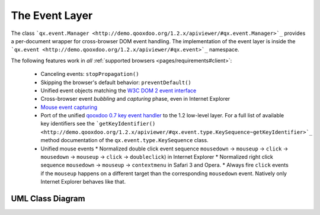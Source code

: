 .. _pages/event_layer_impl#the_event_layer:

The Event Layer
***************

The class ```qx.event.Manager <http://demo.qooxdoo.org/1.2.x/apiviewer/#qx.event.Manager>`_`` provides a per-document wrapper for cross-browser DOM event handling. The implementation of the event layer is inside the ```qx.event <http://demo.qooxdoo.org/1.2.x/apiviewer/#qx.event>`_`` namespace.

The following features work in *all* :ref:`supported browsers <pages/requirements#client>`:

  * Canceling events: ``stopPropagation()``
  * Skipping the browser's default behavior: ``preventDefault()``
  * Unified event objects matching the `W3C DOM 2 event interface <http://www.w3.org/TR/DOM-Level-2-Events/events.html#Events-interface>`_ 
  * Cross-browser event *bubbling* and *capturing* phase, even in Internet Explorer
  * `Mouse event capturing <http://msdn2.microsoft.com/en-us/library/ms537630.aspx>`_
  * Port of the unified `qooxdoo 0.7 key event handler <http://qooxdoo.org/documentation/0.7/keyboard_events>`_ to the 1.2 low-level layer. For a full list of available key identifiers see the ```getKeyIdentifier() <http://demo.qooxdoo.org/1.2.x/apiviewer/#qx.event.type.KeySequence~getKeyIdentifier>`_`` method documentation of the ``qx.event.type.KeySequence`` class.
  * Unified mouse events
    * Normalized double click event sequence ``mousedown`` -> ``mouseup`` -> ``click`` -> ``mousedown`` -> ``mouseup`` -> ``click`` -> ``doubleclick``) in Internet Explorer
    * Normalized right click sequence ``mousedown`` -> ``mouseup`` -> ``contextmenu`` in Safari 3 and Opera.
    * Always fire ``click`` events if the ``mouseup`` happens on a different target than the corresponding ``mousedown`` event. Natively only Internet Explorer behaves like that.

.. _pages/event_layer_impl#uml_class_diagram:

UML Class Diagram
=================

|:documentation:general:eventhandler.jpg|

.. |:documentation:general:eventhandler.jpg| image:: :documentation:general:eventhandler.jpg

